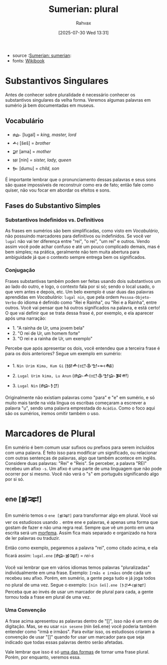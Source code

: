:PROPERTIES:
:ID:       1bb74144-7ebc-4e8a-abca-aa4f4995c434
:END:
#+title: Sumerian: plural
#+filetags: :sumerian:
#+author: Rahvax
#+date: [2025-07-30 Wed 13:31]
- source :[[id:0e05ea28-b6ac-4de0-8cc8-2487d91e97d4][Sumerian: sumerian]]:
- fonts: [[https://en.wikibooks.org/wiki/Sumerian/Grammar/Lesson_One_-_The_Plural_Marker][Wikibook]]

* Substantivos Singulares
Antes de conhecer sobre pluralidade é necessário conhecer os substantivos singulares da velha forma. Veremos algumas palavras em sumério já bem documentadas em museus.

** Vocabulário
- =𒈗=   [lugal] = /king, master, lord/
- =𒋀=    [šeš]   = /brother/
- =𒂼=    [ama]   = /mother/
- =𒎏=    [nin]   = /sister, lady, queen/
- =𒌉=    [dumu]  = /child, son/
É importante lembrar que o pronunciamento dessas palavras e seus sons são quase impossíveis de reconstruir como era de fato; então fale como quiser, não vou focar em abordar os efeitos e sons.

** Fases do Substantivo Simples
*** Substantivos Indefinidos vs. Definitivos
As frases em sumérios são bem simplificadas, como visto em [[Vocabulário]], não possuindo marcadores para definitivos ou indefinidos. Se você ver =lugal= não vai ter diferença entre "rei", "o rei", "um rei" e outros.
Vendo assim você pode achar confuso e até um pouco complicado demais, mas é bem simples; na prática, geralmente não tem muita abertura para ambiguidade já que o contexto sempre entrega bem os significados.
*** Conjugação
Frases substantivas também podem ser feitas usando dois substantivos um ao lado do outro, e logo, o contexto fala por si só; sendo o local usado, o que vem antes e depois, etc. Um belo exemplo é usar duas das palavras aprendidas em [[Vocabulário]]: =lugal nin=, que pela ordem =Pessoa-Objeto-Verbo= do idioma é definido como "Rei e Rainha", ou "Rei e a Rainha", entre outros. Você vai pensar que há outros significados na palavra, e está certo! O que vai definir que se trata dessa frase é, por exemplo, e ela aparecer após uma narração:
- 1. "A rainha de Ur, uma jovem bela"
- 2. "O rei de Ur, um homem forte"
- 3. "O rei e a rainha de Ur, um exemplo"
Percebe que após apresentar os dois, você entendeu que a terceira frase é para os dois anteriores? Segue um exemplo em sumério:
- 1. ~Nin Urim Kima, Kum Gi~ (𒎏𒋀𒀊𒆠𒈠𒆰𒄀)
- 2. ~Lugal Urim kima, Lu Anun~ (𒈗𒋀𒀊𒆠𒈠𒇽𒀉𒉣)
- 3. ~Lugal Nin~ (𒈗𒊩𒆪)

Originalmente não existiam palavras como "para" e "e" em sumério, e só muito mais tarde na vida língua os escribas começaram a escrever a palavra "u", sendo uma palavra emprestada do =Acádio=. Como o foco aqui são os sumérios, iremos omitir também o uso.

* Marcadores de Plural
Em sumério é bem comum usar sufixos ou prefixos para serem incluídos com uma palavra. É feito isso para modificar um significado, ou relacionar com outras sentenças de palavras, algo que também acontece em inglês. Considere duas palavras: "Rei" e "Reis". Se perceber, a palavra "REI" recebeu um afixo ~-s~. Um afixo é uma parte de uma linguagem que não pode ocorrer por si mesmo. Você não verá o "s" em português significando algo por si só.

** ene [𒂊𒉈]
Em sumério temos o =ene [𒂊𒉈]= para transformar algo em plural. Você vai ver os estudiosos usando ~.~ entre ene e palavras, é apenas uma forma que gostam de fazer e não uma regra real. Sempre que vê um ponto em uma escrita será um __morfema__. Assim fica mais separado e organizado na hora de ler palavras ou traduzir.

Então como exemplo, pegaremos a palavra "rei", como citado acima, e ela ficará assim:
~lugal.ene~ (𒈗𒂊𒉈) = /rei-s/

Você vai lembrar que em vários idiomas temos palavras "pluralizadas" individualmente em uma frase. Exemplo:
~Irmãs e irmãos~ onde cada um recebeu seu afixo. Porém, em sumério, a gente pega tudo e já joga todos no plural de uma vez. Segue o exemplo:
~[nin šeš].ene [𒊩𒆪𒋀𒂊𒉈]~
Perceba que ao invés de usar um marcador de plural para cada, a gente tornou toda a frase em plural de uma vez.
*** Uma Convenção
A frase acima apresentou as palavras dentro de "[]", isso não é um erro de digitação. Mas, se eu usar ~nin sesene~ (nin šeš.ene) você poderia também entender como "irmã e irmãos". Para evitar isso, os estudiosos criaram a convenção de usar "[]" quando for usar um marcador para que seja indicado que todas essas palavras dentro serão afetadas.

Vale lembrar que isso é só __uma das formas__ de tornar uma frase plural. Porém, por enquanto, veremos essa.
